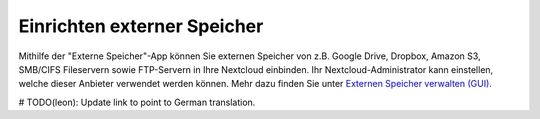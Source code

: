 ============================
Einrichten externer Speicher
============================

Mithilfe der "Externe Speicher"-App können Sie externen Speicher von z.B. Google Drive,
Dropbox, Amazon S3, SMB/CIFS Fileservern sowie FTP-Servern in Ihre Nextcloud einbinden.
Ihr Nextcloud-Administrator kann einstellen, welche dieser Anbieter verwendet werden
können. Mehr dazu finden Sie unter `Externen Speicher verwalten (GUI) <https://docs.nextcloud.org/server/11/admin_manual/configuration_files/external_storage_configuration_gui.html>`_.

# TODO(leon): Update link to point to German translation.

.. TODO ON RELEASE: Update version number above on release
